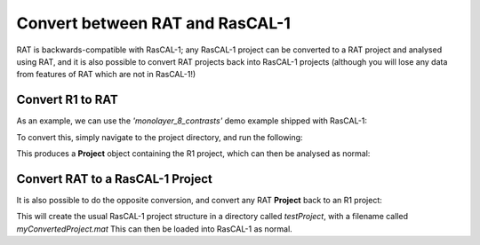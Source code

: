 .. _conversionFuncs:

================================
Convert between RAT and RasCAL-1
================================

RAT is backwards-compatible with RasCAL-1; any RasCAL-1 project can be converted to a RAT project and analysed using RAT, and
it is also possible to convert RAT projects back into RasCAL-1 projects 
(although you will lose any data from features of RAT which are not in RasCAL-1!)


Convert R1 to RAT
.................

As an example, we can use the *'monolayer_8_contrasts'* demo example shipped with RasCAL-1:

.. image:: ../images/misc/rascal1.png
    :width: 800
    :alt: rascal-1


To convert this, simply navigate to the project directory, and run the following:

.. tab-set-code::
    .. code-block:: MATLAB

        problem = r1ToProjectClass('monolayer_8_contrasts.mat')

    .. code-block:: Python

        from ratapi.utils.convert import r1_to_project_class

        problem = r1_to_project_class('monolayer_8_contrasts.mat')

This produces a **Project** object containing the R1 project, which can then be analysed as normal:

.. tab-set-code:: 
    .. code-block:: MATLAB

        controls = controlsClass();
        controls.procedure = 'de';
        controls.parallel = 'contrasts';
        [problem,results] = RAT(problem, controls);
        plotRefSLD(problem, results);

    .. code-block:: Python
        
        import ratapi as RAT

        controls = RAT.Controls(procedure='de', parallel='contrasts')
        problem, results = RAT.run(problem, controls)
        RAT.plotting.plot_ref_sld(problem, results) 


.. tab-set::
    :class: tab-label-hidden
    :sync-group: code

    .. tab-item:: MATLAB
        :sync: MATLAB

        .. image:: ../images/misc/r1Converted.png
            :width: 800
            :alt: The MATLAB plot from running the converted RasCAL-1 example.

    .. tab-item:: Python
        :sync: Python

        .. image:: ../images/misc/r1python.png
            :width: 800
            :alt: The Python plot from running the converted RasCAL-1 example.


Convert RAT to a RasCAL-1 Project
.................................

It is also possible to do the opposite conversion, and convert any RAT **Project** back to an R1 project:

.. tab-set-code::
    .. code-block:: MATLAB

        projectClassToR1(problem,'saveproject',true,'dirName','testProject','fileName','myConvertedProject')

    .. code-block:: Python

        from ratapi.utils.convert import project_class_to_r1

        project_class_to_r1(problem, "./testProject/myConvertedProject") 

This will create the usual RasCAL-1 project structure in a directory called *testProject*, with a filename called *myConvertedProject.mat*
This can then be loaded into RasCAL-1 as normal.

